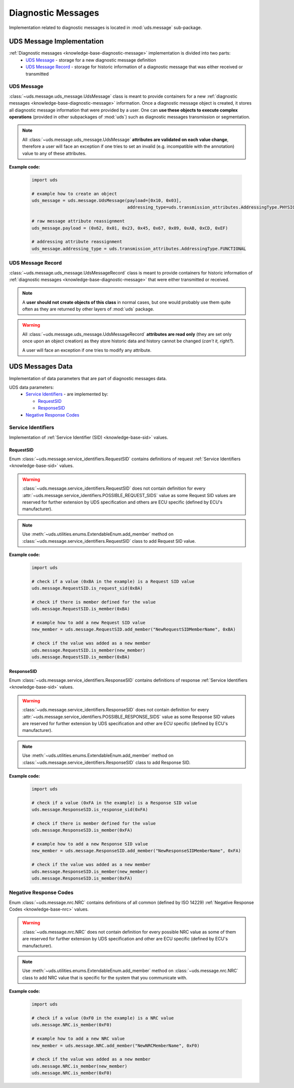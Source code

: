 Diagnostic Messages
===================
Implementation related to diagnostic messages is located in :mod:`uds.message` sub-package.


.. _implementation-diagnostic-message:

UDS Message Implementation
--------------------------
:ref:`Diagnostic messages <knowledge-base-diagnostic-message>` implementation is divided into two parts:
 - `UDS Message`_ - storage for a new diagnostic message definition
 - `UDS Message Record`_ - storage for historic information of a diagnostic message that was either received
   or transmitted


UDS Message
```````````
:class:`~uds.message.uds_message.UdsMessage` class is meant to provide containers for a new
:ref:`diagnostic messages <knowledge-base-diagnostic-message>` information.
Once a diagnostic message object is created, it stores all diagnostic message information that were provided by a user.
One can **use these objects to execute complex operations** (provided in other subpackages of :mod:`uds`)
such as diagnostic messages transmission or segmentation.

.. note:: All :class:`~uds.message.uds_message.UdsMessage` **attributes are validated on each value change**,
    therefore a user will face an exception if one tries to set an invalid (e.g. incompatible with the annotation)
    value to any of these attributes.

**Example code:**

    .. code-block::  python

        import uds

        # example how to create an object
        uds_message = uds.message.UdsMessage(payload=[0x10, 0x03],
                                             addressing_type=uds.transmission_attributes.AddressingType.PHYSICAL)

        # raw message attribute reassignment
        uds_message.payload = (0x62, 0x01, 0x23, 0x45, 0x67, 0x89, 0xAB, 0xCD, 0xEF)

        # addressing attribute reassignment
        uds_message.addressing_type = uds.transmission_attributes.AddressingType.FUNCTIONAL


UDS Message Record
``````````````````
:class:`~uds.message.uds_message.UdsMessageRecord` class is meant to provide containers for historic information
of :ref:`diagnostic messages <knowledge-base-diagnostic-message>` that were either transmitted or received.

.. note:: A **user should not create objects of this class** in normal cases, but one would probably use them quite
    often as they are returned by other layers of :mod:`uds` package.

.. warning:: All :class:`~uds.message.uds_message.UdsMessageRecord` **attributes are read only**
    (they are set only once upon an object creation) as they store historic data and history cannot be changed
    (*can't it, right?*).

    A user will face an exception if one tries to modify any attribute.


UDS Messages Data
-----------------
Implementation of data parameters that are part of diagnostic messages data.

UDS data parameters:
 - `Service Identifiers`_ - are implemented by:

   - `RequestSID`_

   - `ResponseSID`_

 - `Negative Response Codes`_


Service Identifiers
```````````````````
Implementation of :ref:`Service Identifier (SID) <knowledge-base-sid>` values.


RequestSID
''''''''''
Enum :class:`~uds.message.service_identifiers.RequestSID` contains definitions of request
:ref:`Service Identifiers <knowledge-base-sid>` values.

.. warning:: :class:`~uds.message.service_identifiers.RequestSID` does not contain definition for every
    :attr:`~uds.message.service_identifiers.POSSIBLE_REQUEST_SIDS` value as some Request SID values are reserved for
    further extension by UDS specification and others are ECU specific (defined by ECU's manufacturer).

.. note:: Use :meth:`~uds.utilities.enums.ExtendableEnum.add_member` method on
    :class:`~uds.message.service_identifiers.RequestSID` class to add Request SID value.

**Example code:**

    .. code-block::  python

        import uds

        # check if a value (0xBA in the example) is a Request SID value
        uds.message.RequestSID.is_request_sid(0xBA)

        # check if there is member defined for the value
        uds.message.RequestSID.is_member(0xBA)

        # example how to add a new Request SID value
        new_member = uds.message.RequestSID.add_member("NewRequestSIDMemberName", 0xBA)

        # check if the value was added as a new member
        uds.message.RequestSID.is_member(new_member)
        uds.message.RequestSID.is_member(0xBA)


ResponseSID
'''''''''''
Enum :class:`~uds.message.service_identifiers.ResponseSID` contains definitions of response
:ref:`Service Identifiers <knowledge-base-sid>` values.

.. warning:: :class:`~uds.message.service_identifiers.ResponseSID` does not contain definition for every
    :attr:`~uds.message.service_identifiers.POSSIBLE_RESPONSE_SIDS` value as some Response SID values are reserved for
    further extension by UDS specification and other are ECU specific (defined by ECU's manufacturer).

.. note:: Use :meth:`~uds.utilities.enums.ExtendableEnum.add_member` method on
    :class:`~uds.message.service_identifiers.ResponseSID` class to add Response SID.

**Example code:**

    .. code-block::  python

        import uds

        # check if a value (0xFA in the example) is a Response SID value
        uds.message.ResponseSID.is_response_sid(0xFA)

        # check if there is member defined for the value
        uds.message.ResponseSID.is_member(0xFA)

        # example how to add a new Response SID value
        new_member = uds.message.ResponseSID.add_member("NewResponseSIDMemberName", 0xFA)

        # check if the value was added as a new member
        uds.message.ResponseSID.is_member(new_member)
        uds.message.ResponseSID.is_member(0xFA)


Negative Response Codes
```````````````````````
Enum :class:`~uds.message.nrc.NRC` contains definitions of all common (defined by ISO 14229)
:ref:`Negative Response Codes <knowledge-base-nrc>` values.

.. warning:: :class:`~uds.message.nrc.NRC` does not contain definition for every possible NRC value as some of them are
    reserved for further extension by UDS specification and other are ECU specific (defined by ECU's manufacturer).

.. note:: Use :meth:`~uds.utilities.enums.ExtendableEnum.add_member` method on
    :class:`~uds.message.nrc.NRC` class to add NRC value that is specific for the system that you communicate with.

**Example code:**

    .. code-block::  python

        import uds

        # check if a value (0xF0 in the example) is a NRC value
        uds.message.NRC.is_member(0xF0)

        # example how to add a new NRC value
        new_member = uds.message.NRC.add_member("NewNRCMemberName", 0xF0)

        # check if the value was added as a new member
        uds.message.NRC.is_member(new_member)
        uds.message.NRC.is_member(0xF0)
